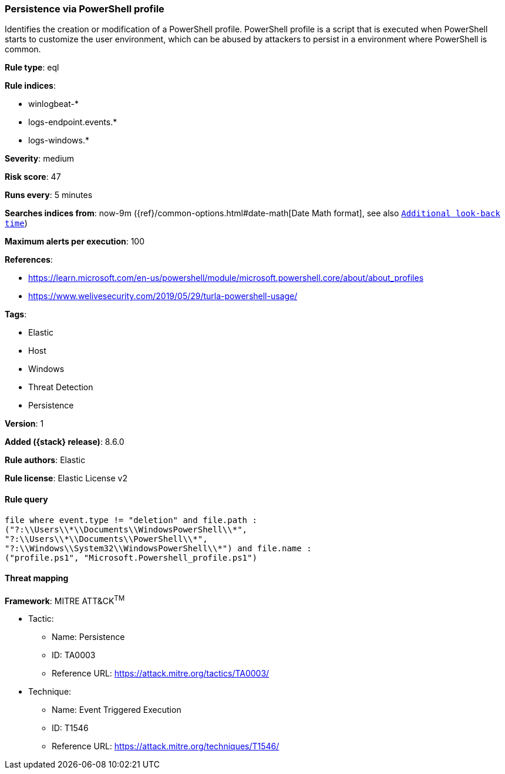 [[persistence-via-powershell-profile]]
=== Persistence via PowerShell profile

Identifies the creation or modification of a PowerShell profile. PowerShell profile is a script that is executed when PowerShell starts to customize the user environment, which can be abused by attackers to persist in a environment where PowerShell is common.

*Rule type*: eql

*Rule indices*:

* winlogbeat-*
* logs-endpoint.events.*
* logs-windows.*

*Severity*: medium

*Risk score*: 47

*Runs every*: 5 minutes

*Searches indices from*: now-9m ({ref}/common-options.html#date-math[Date Math format], see also <<rule-schedule, `Additional look-back time`>>)

*Maximum alerts per execution*: 100

*References*:

* https://learn.microsoft.com/en-us/powershell/module/microsoft.powershell.core/about/about_profiles
* https://www.welivesecurity.com/2019/05/29/turla-powershell-usage/

*Tags*:

* Elastic
* Host
* Windows
* Threat Detection
* Persistence

*Version*: 1

*Added ({stack} release)*: 8.6.0

*Rule authors*: Elastic

*Rule license*: Elastic License v2

==== Rule query


[source,js]
----------------------------------
file where event.type != "deletion" and file.path :
("?:\\Users\\*\\Documents\\WindowsPowerShell\\*",
"?:\\Users\\*\\Documents\\PowerShell\\*",
"?:\\Windows\\System32\\WindowsPowerShell\\*") and file.name :
("profile.ps1", "Microsoft.Powershell_profile.ps1")
----------------------------------

==== Threat mapping

*Framework*: MITRE ATT&CK^TM^

* Tactic:
** Name: Persistence
** ID: TA0003
** Reference URL: https://attack.mitre.org/tactics/TA0003/
* Technique:
** Name: Event Triggered Execution
** ID: T1546
** Reference URL: https://attack.mitre.org/techniques/T1546/
